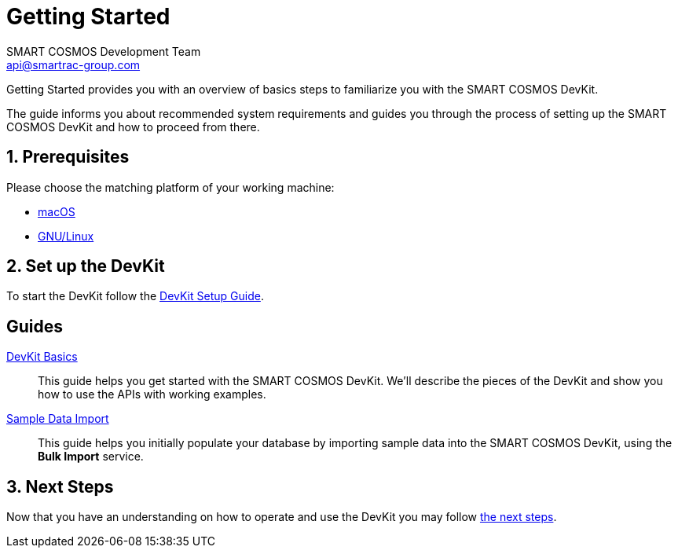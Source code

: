 :title: Getting Started
:Author: SMART COSMOS Development Team
:Email: api@smartrac-group.com
:numbered:
:linkattrs:

= Getting Started

Getting Started provides you with an overview of basics steps to familiarize you
with the SMART COSMOS DevKit.

The guide informs you about recommended system requirements and guides you through the
process of setting up the SMART COSMOS DevKit and how to proceed from there.

== Prerequisites

Please choose the matching platform of your working machine:

* link:prerequisites.adoc#macOS[macOS]
* link:prerequisites.adoc#linux[GNU/Linux]

== Set up the DevKit

To start the DevKit follow the
link:install-devkit.adoc[DevKit Setup Guide].


[guides]
== Guides

link:devkit-basics/README.adoc[DevKit Basics]::
This guide helps you get started with the SMART COSMOS DevKit. We'll
describe the pieces of the DevKit and show you how to use the APIs with working
examples.

link:sample-data/README.adoc[Sample Data Import]::
This guide helps you initially populate your database by importing
sample data into the SMART COSMOS DevKit, using the **Bulk Import**
service.


== Next Steps
Now that you have an understanding on how to operate and use
the DevKit you may follow link:../README.adoc#nextSteps[the next steps].
